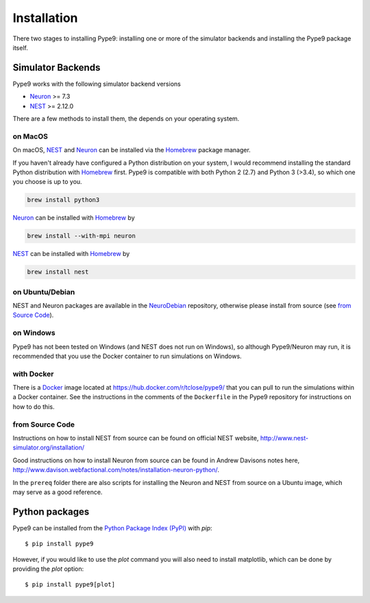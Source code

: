 ============
Installation
============

There two stages to installing Pype9: installing one or more of the simulator
backends and installing the Pype9 package itself.

Simulator Backends
------------------

Pype9 works with the following simulator backend versions

* Neuron_ >= 7.3
* NEST_ >= 2.12.0

There are a few methods to install them, the  depends on your operating system. 

.. warning: Make sure that you use the same Python version when installing
            the simulator backend that you use to install the Pype9 package.

on MacOS
^^^^^^^^
On macOS, NEST_ and Neuron_ can be installed via the Homebrew_ package manager.

If you haven't already have configured a Python distribution on your system,
I would recommend installing the standard Python distribution with Homebrew_
first. Pype9 is compatible with both Python 2 (2.7) and Python 3 (>3.4), so
which one you choose is up to you.

.. code-block:: bash

   brew install python3
   
Neuron_ can be installed with Homebrew_ by

.. code-block:: bash

   brew install --with-mpi neuron
   
.. note:
    The flag ``--with-mpi`` is note required but will enable you to spread your
    simulation over multiple compute cores/nodes of your computer.

   
NEST_ can be installed with Homebrew_ by

.. code-block:: bash

   brew install nest
   
.. warning:
    NEST currently doesn't install the source headers alongside the libraries
    and Homebrew throws away the build directory after it is built, which means
    that Pype9 is not able to find the appropriate headers to build custom
    modules against. However, the currently open PR,
    https://github.com/nest/nest-simulator/pull/844 should fix this.
 

on Ubuntu/Debian
^^^^^^^^^^^^^^^^
NEST and Neuron packages are available in the NeuroDebian_ repository, otherwise
please install from source (see `from Source Code`_).

on Windows
^^^^^^^^^^
Pype9 has not been tested on Windows (and NEST does not run on Windows), so
although Pype9/Neuron may run, it is recommended that you use the Docker
container to run simulations on Windows.

with Docker
^^^^^^^^^^^
There is a Docker_ image located at https://hub.docker.com/r/tclose/pype9/ that
you can pull to run the simulations within a Docker container. See the
instructions in the comments of the ``Dockerfile`` in the Pype9 repository for
instructions on how to do this.

from Source Code
^^^^^^^^^^^^^^^^
Instructions on how to install NEST from source can be found on official NEST
website, http://www.nest-simulator.org/installation/

Good instructions on how to install Neuron from source can be found in Andrew
Davisons notes here,
http://www.davison.webfactional.com/notes/installation-neuron-python/.

In the ``prereq`` folder there are also scripts for installing the Neuron and
NEST from source on a Ubuntu image, which may serve as a good reference.


Python packages
---------------
 
Pype9 can be installed from the `Python Package Index (PyPI)`_ with *pip*::

    $ pip install pype9

However, if you would like to use the *plot* command you will also need to 
install matplotlib, which can be done by providing the *plot* option::

    $ pip install pype9[plot]

.. note: In order to run simulations in pype9 you will need to install one of
         the supported simulator backends (see below).

 
.. _NineML: http://nineml.net
.. _NeuroDebian: http://neuro.debian.net
.. _Pip: http://pip.pypa.io
.. _Docker: https://www.docker.com
.. _Homebrew: https://brew.sh
.. _NEST: http://nest-simulator.org
.. _Neuron: http://neuron.yale.edu
.. _Enthought: https://www.enthought.com
.. _`Python Package Index (PyPI)`: http://pypi.org

